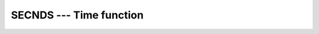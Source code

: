 ..
  Copyright 1988-2022 Free Software Foundation, Inc.
  This is part of the GCC manual.
  For copying conditions, see the copyright.rst file.

.. index:: SECNDS, time, elapsed, elapsed time

.. _secnds:

SECNDS --- Time function
************************

.. function:: SECNDS(X)

  ``SECNDS(X)`` gets the time in seconds from the real-time system clock.
  :samp:`{X}` is a reference time, also in seconds. If this is zero, the time in
  seconds from midnight is returned. This function is non-standard and its
  use is discouraged.

  :param T:
    Shall be of type ``REAL(4)``.

  :param X:
    Shall be of type ``REAL(4)``.

  :return:
    None

  Standard:
    GNU extension

  Class:
    Function

  Syntax:
    .. code-block:: fortran

      RESULT = SECNDS (X)

  Example:
    .. code-block:: fortran

      program test_secnds
          integer :: i
          real(4) :: t1, t2
          print *, secnds (0.0)   ! seconds since midnight
          t1 = secnds (0.0)       ! reference time
          do i = 1, 10000000      ! do something
          end do
          t2 = secnds (t1)        ! elapsed time
          print *, "Something took ", t2, " seconds."
      end program test_secnds